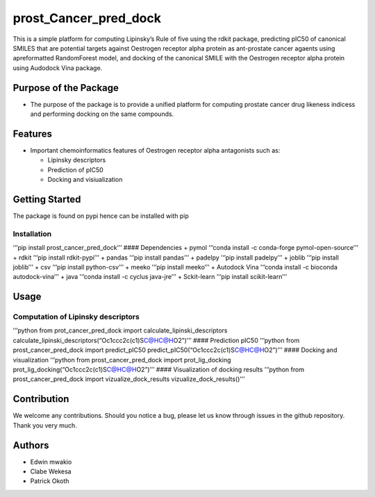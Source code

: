 prost_Cancer_pred_dock
======================

This is a simple platform for computing Lipinsky’s Rule of five using
the rdkit package, predicting pIC50 of canonical SMILES that are
potential targets against Oestrogen receptor alpha protein as
ant-prostate cancer agaents using apreformatted RandomForest model, and
docking of the canonical SMILE with the Oestrogen receptor alpha protein
using Audodock Vina package.

Purpose of the Package
----------------------

-  The purpose of the package is to provide a unified platform for
   computing prostate cancer drug likeness indicess and performing
   docking on the same compounds.

Features
--------

-  Important chemoinformatics features of Oestrogen receptor alpha
   antagonists such as:

   -  Lipinsky descriptors
   -  Prediction of pIC50
   -  Docking and visiualization

Getting Started
---------------

The package is found on pypi hence can be installed with pip

Installation
~~~~~~~~~~~~

’‘’pip install prost_cancer_pred_dock’’’ #### Dependencies + pymol
’‘’conda install -c conda-forge pymol-open-source’’’ + rdkit ’‘’pip
install rdkit-pypi’’’ + pandas ’‘’pip install pandas’’’ + padelpy ’‘’pip
install padelpy’’’ + joblib ’‘’pip install joblib’’’ + csv ’‘’pip
install python-csv’’’ + meeko ’‘’pip install meeko’’’ + Autodock Vina
’‘’conda install -c bioconda autodock-vina’’’ + java ’‘’conda install -c
cyclus java-jre’’’ + Sckit-learn ’‘’pip install scikit-learn’’’

Usage
-----

Computation of Lipinsky descriptors
~~~~~~~~~~~~~~~~~~~~~~~~~~~~~~~~~~~

’‘’python from prot_cancer_pred_dock import
calculate_lipinski_descriptors
calculate_lipinski_descriptors(“Oc1ccc2c(c1)S\ `C@H <c1ccco1>`__\ `C@H <c1ccc(OCCN3CCCCC3)cc1>`__\ O2”)’’’
#### Prediction pIC50 ’‘’python from prost_cancer_pred_dock import
predict_pIC50
predict_pIC50(“Oc1ccc2c(c1)S\ `C@H <c1ccco1>`__\ `C@H <c1ccc(OCCN3CCCCC3)cc1>`__\ O2”)’’’
#### Docking and visualization ’‘’python from prost_cancer_pred_dock
import prot_lig_docking
prot_lig_docking(“Oc1ccc2c(c1)S\ `C@H <c1ccco1>`__\ `C@H <c1ccc(OCCN3CCCCC3)cc1>`__\ O2”)’’’
#### Visualization of docking results ’‘’python from
prost_cancer_pred_dock import vizualize_dock_results
vizualize_dock_results()’’’

Contribution
------------

We welcome any contributions. Should you notice a bug, please let us
know through issues in the github repository. Thank you very much.

Authors
-------

-  Edwin mwakio
-  Clabe Wekesa
-  Patrick Okoth
